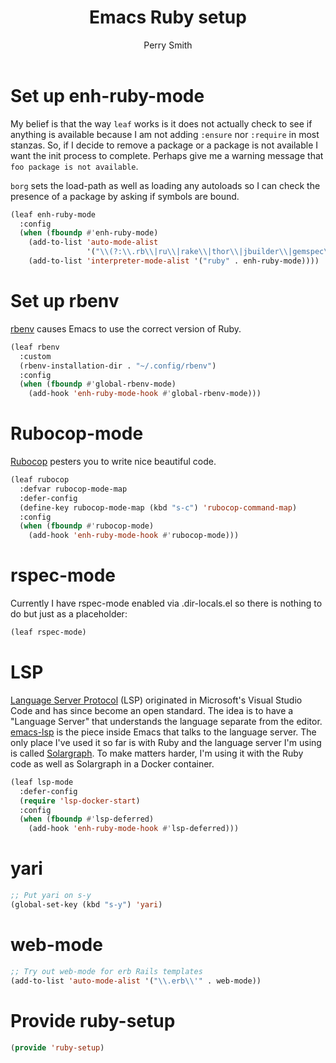 #+PROPERTY: header-args:emacs-lisp :comments link :tangle yes
#+STRTUP: content
#+TITLE:  Emacs Ruby setup
#+AUTHOR: Perry Smith
#+EMAIL:  pedz@easesoftware.com

* Set up enh-ruby-mode

My belief is that the way ~leaf~ works is it does not actually check
to see if anything is available because I am not adding ~:ensure~ nor
~:require~ in most stanzas.  So, if I decide to remove a package or a
package is not available I want the init process to complete.  Perhaps
give me a warning message that =foo package is not available=.

~borg~ sets the load-path as well as loading any autoloads so I can
check the presence of a package by asking if symbols are bound.

#+begin_src emacs-lisp
  (leaf enh-ruby-mode
    :config
    (when (fboundp #'enh-ruby-mode)
      (add-to-list 'auto-mode-alist
                   '("\\(?:\\.rb\\|ru\\|rake\\|thor\\|jbuilder\\|gemspec\\|podspec\\|/\\(?:Gem\\|Rake\\|Cap\\|Thor\\|Vagrant\\|Guard\\|Pod\\)file\\)\\'" . enh-ruby-mode))
      (add-to-list 'interpreter-mode-alist '("ruby" . enh-ruby-mode))))
#+end_src

* Set up rbenv

[[https://github.com/senny/rbenv.el][rbenv]] causes Emacs to use the correct version of Ruby.

#+begin_src emacs-lisp
  (leaf rbenv
    :custom
    (rbenv-installation-dir . "~/.config/rbenv")
    :config
    (when (fboundp #'global-rbenv-mode)
      (add-hook 'enh-ruby-mode-hook #'global-rbenv-mode)))
#+end_src

* Rubocop-mode

[[https://github.com/rubocop/rubocop-emacs][Rubocop]] pesters you to write nice beautiful code.

#+begin_src emacs-lisp
  (leaf rubocop
    :defvar rubocop-mode-map
    :defer-config
    (define-key rubocop-mode-map (kbd "s-c") 'rubocop-command-map)
    :config
    (when (fboundp #'rubocop-mode)
      (add-hook 'enh-ruby-mode-hook #'rubocop-mode)))
#+end_src

* rspec-mode

Currently I have rspec-mode enabled via .dir-locals.el so there is
nothing to do but just as a placeholder:

#+begin_src emacs-lisp
  (leaf rspec-mode)
#+end_src

* LSP

[[https://microsoft.github.io/language-server-protocol/][Language Server Protocol]] (LSP) originated in Microsoft's Visual Studio
Code and has since become an open standard.  The idea is to have a
"Language Server" that understands the language separate from the
editor.  [[https://emacs-lsp.github.io/lsp-mode/][emacs-lsp]] is the piece inside Emacs that talks to the
language server.  The only place I've used it so far is with Ruby and
the language server I'm using is called [[https://solargraph.org][Solargraph]].  To make matters
harder, I'm using it with the Ruby code as well as Solargraph in a
Docker container.

#+begin_src emacs-lisp
  (leaf lsp-mode
    :defer-config
    (require 'lsp-docker-start)
    :config
    (when (fboundp #'lsp-deferred)
      (add-hook 'enh-ruby-mode-hook #'lsp-deferred)))
#+end_src

* yari

#+begin_src emacs-lisp :tangle no
  ;; Put yari on s-y
  (global-set-key (kbd "s-y") 'yari)

#+end_src

*  web-mode

#+begin_src emacs-lisp :tangle no
  ;; Try out web-mode for erb Rails templates
  (add-to-list 'auto-mode-alist '("\\.erb\\'" . web-mode))
#+end_src

* Provide ruby-setup

#+begin_src emacs-lisp
  (provide 'ruby-setup)
#+end_src
